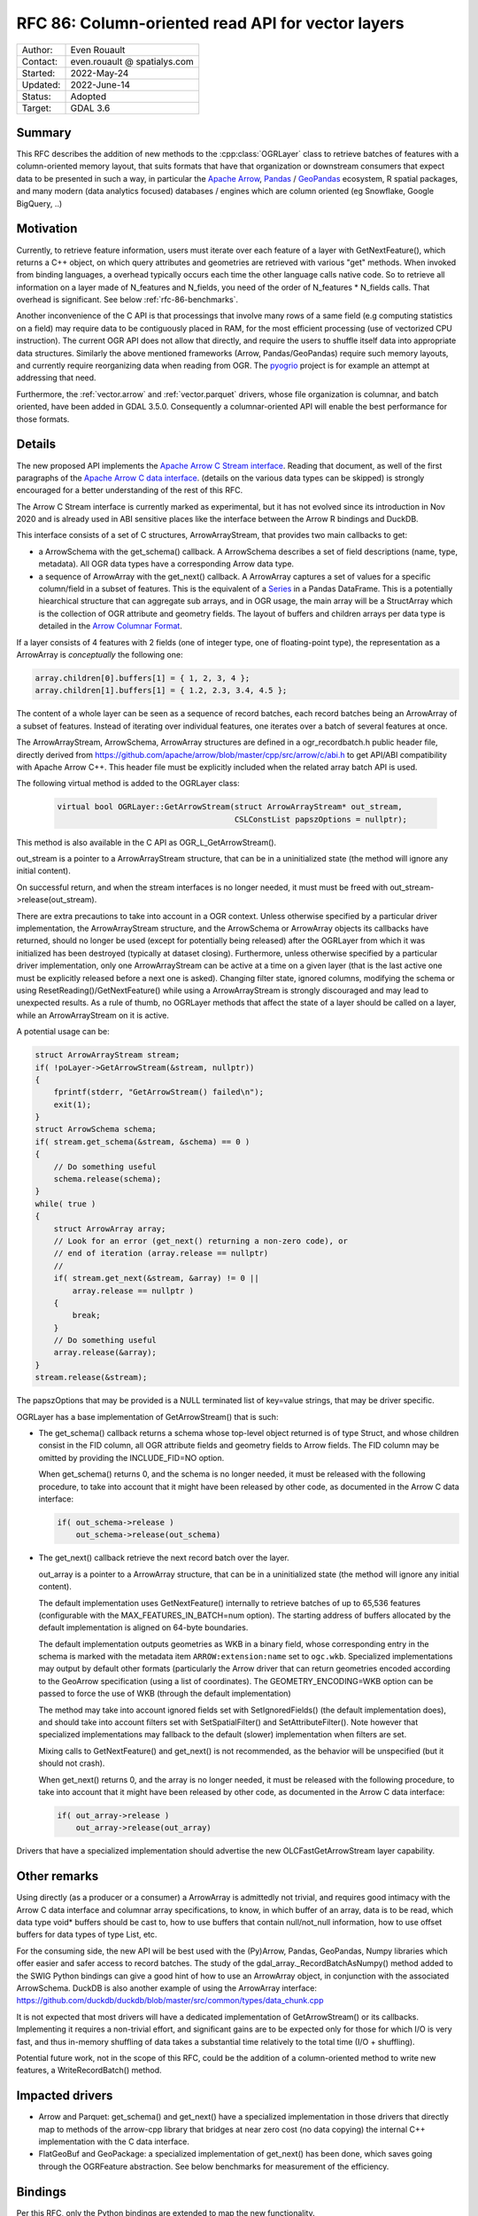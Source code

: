 .. _rfc-86:

=============================================================
RFC 86: Column-oriented read API for vector layers
=============================================================

============== =============================================
Author:        Even Rouault
Contact:       even.rouault @ spatialys.com
Started:       2022-May-24
Updated:       2022-June-14
Status:        Adopted
Target:        GDAL 3.6
============== =============================================

Summary
-------

This RFC describes the addition of new methods to the :cpp:class:`OGRLayer` class to retrieve
batches of features with a column-oriented memory layout, that suits formats that
have that organization or downstream consumers that expect data to be presented
in such a way, in particular the `Apache Arrow <https://arrow.apache.org/docs/>`_,
`Pandas <https://pandas.pydata.org/>`_ / `GeoPandas <https://geopandas.org/>`_
ecosystem, R spatial packages, and many modern (data analytics focused)
databases / engines which are column oriented (eg Snowflake, Google BigQuery, ..)

Motivation
----------

Currently, to retrieve feature information, users must iterate over each feature
of a layer with GetNextFeature(), which returns a C++ object, on which query
attributes and geometries are retrieved with various "get" methods. When invoked
from binding languages, a overhead typically occurs each time the other language
calls native code. So to retrieve all information on a layer made of N_features
and N_fields, you need of the order of N_features * N_fields calls.
That overhead is significant. See below :ref:`rfc-86-benchmarks`.

Another inconvenience of the C API is that processings that involve many rows
of a same field (e.g computing statistics on a field) may require data to be
contiguously placed in RAM, for the most efficient processing (use of vectorized
CPU instruction). The current OGR API does not allow that directly, and require
the users to shuffle itself data into appropriate data structures.
Similarly the above mentioned frameworks (Arrow, Pandas/GeoPandas) require
such memory layouts, and currently require reorganizing data when reading from OGR.
The `pyogrio <https://github.com/geopandas/pyogrio>`_ project is for example
an attempt at addressing that need.

Furthermore, the :ref:`vector.arrow` and :ref:`vector.parquet` drivers,
whose file organization is columnar, and batch oriented, have been added in GDAL 3.5.0.
Consequently a columnar-oriented API will enable the best performance
for those formats.

Details
-------

The new proposed API implements the
`Apache Arrow C Stream interface <https://arrow.apache.org/docs/format/CStreamInterface.html>`_.
Reading that document, as well of the first paragraphs of the
`Apache Arrow C data interface <https://arrow.apache.org/docs/format/CDataInterface.html>`_.
(details on the various data types can be skipped) is strongly encouraged for a
better understanding of the rest of this RFC.

The Arrow C Stream interface is currently marked as experimental, but it has not
evolved since its introduction in Nov 2020 and is already used in ABI sensitive
places like the interface between the Arrow R bindings and DuckDB.

This interface consists of a set of C structures, ArrowArrayStream, that provides
two main callbacks to get:

- a ArrowSchema with the get_schema() callback. A ArrowSchema describes a set of
  field descriptions (name, type, metadata). All OGR data types have a corresponding
  Arrow data type.

- a sequence of ArrowArray with the get_next() callback. A ArrowArray captures
  a set of values for a specific column/field in a subset of features.
  This is the equivalent of a
  `Series <https://arrow.apache.org/docs/python/pandas.html#series>`_ in a Pandas DataFrame.
  This is a potentially hiearchical structure that can aggregate
  sub arrays, and in OGR usage, the main array will be a StructArray which is
  the collection of OGR attribute and geometry fields.
  The layout of buffers and children arrays per data type is detailed in the
  `Arrow Columnar Format <https://arrow.apache.org/docs/format/Columnar.html>`_.

If a layer consists of 4 features with 2 fields (one of integer type, one of
floating-point type), the representation as a ArrowArray is *conceptually* the
following one:

.. code-block:: c

    array.children[0].buffers[1] = { 1, 2, 3, 4 };
    array.children[1].buffers[1] = { 1.2, 2.3, 3.4, 4.5 };

The content of a whole layer can be seen as a sequence of record batches, each
record batches being an ArrowArray of a subset of features. Instead of iterating
over individual features, one iterates over a batch of several features at
once.

The ArrowArrayStream, ArrowSchema, ArrowArray structures are defined in a ogr_recordbatch.h
public header file, directly derived from https://github.com/apache/arrow/blob/master/cpp/src/arrow/c/abi.h
to get API/ABI compatibility with Apache Arrow C++. This header file must be
explicitly included when the related array batch API is used.

The following virtual method is added to the OGRLayer class:

  .. code-block:: cpp

        virtual bool OGRLayer::GetArrowStream(struct ArrowArrayStream* out_stream,
                                              CSLConstList papszOptions = nullptr);

This method is also available in the C API as OGR_L_GetArrowStream().

out_stream is a pointer to a ArrowArrayStream structure, that can be in a uninitialized
state (the method will ignore any initial content).

On successful return, and when the stream interfaces is no longer needed, it must must
be freed with out_stream->release(out_stream).

There are extra precautions to take into account in a OGR context. Unless
otherwise specified by a particular driver implementation, the ArrowArrayStream
structure, and the ArrowSchema or ArrowArray objects its callbacks have returned,
should no longer be used (except for potentially being released) after the
OGRLayer from which it was initialized has been destroyed (typically at dataset
closing). Furthermore, unless otherwise specified by a particular driver
implementation, only one ArrowArrayStream can be active at a time on
a given layer (that is the last active one must be explicitly released before
a next one is asked). Changing filter state, ignored columns, modifying the schema
or using ResetReading()/GetNextFeature() while using a ArrowArrayStream is
strongly discouraged and may lead to unexpected results. As a rule of thumb,
no OGRLayer methods that affect the state of a layer should be called on a
layer, while an ArrowArrayStream on it is active.

A potential usage can be:

.. code-block:: cpp

    struct ArrowArrayStream stream;
    if( !poLayer->GetArrowStream(&stream, nullptr))
    {
        fprintf(stderr, "GetArrowStream() failed\n");
        exit(1);
    }
    struct ArrowSchema schema;
    if( stream.get_schema(&stream, &schema) == 0 )
    {
        // Do something useful
        schema.release(schema);
    }
    while( true )
    {
        struct ArrowArray array;
        // Look for an error (get_next() returning a non-zero code), or
        // end of iteration (array.release == nullptr)
        //
        if( stream.get_next(&stream, &array) != 0 ||
            array.release == nullptr )
        {
            break;
        }
        // Do something useful
        array.release(&array);
    }
    stream.release(&stream);

The papszOptions that may be provided is a NULL terminated list of key=value
strings, that may be driver specific.

OGRLayer has a base implementation of GetArrowStream() that is such:

- The get_schema() callback returns a schema whose top-level object returned is
  of type Struct, and whose children consist in the FID column, all OGR attribute
  fields and geometry fields to Arrow fields.
  The FID column may be omitted by providing the INCLUDE_FID=NO option.

  When get_schema() returns 0, and the schema is no longer needed, it must
  be released with the following procedure, to take into account that it might
  have been released by other code, as documented in the Arrow C data
  interface:

  .. code-block:: c

          if( out_schema->release )
              out_schema->release(out_schema)


- The get_next() callback retrieve the next record batch over the layer.

  out_array is a pointer to a ArrowArray structure, that can be in a uninitialized
  state (the method will ignore any initial content).

  The default implementation uses GetNextFeature() internally to retrieve batches
  of up to 65,536 features (configurable with the MAX_FEATURES_IN_BATCH=num option).
  The starting address of buffers allocated by the
  default implementation is aligned on 64-byte boundaries.

  The default implementation outputs geometries as WKB in a binary field,
  whose corresponding entry in the schema is marked with the metadata item
  ``ARROW:extension:name`` set to ``ogc.wkb``. Specialized implementations may output
  by default other formats (particularly the Arrow driver that can return geometries
  encoded according to the GeoArrow specification (using a list of coordinates).
  The GEOMETRY_ENCODING=WKB option can be passed to force the use of WKB (through
  the default implementation)

  The method may take into account ignored fields set with SetIgnoredFields() (the
  default implementation does), and should take into account filters set with
  SetSpatialFilter() and SetAttributeFilter(). Note however that specialized implementations
  may fallback to the default (slower) implementation when filters are set.

  Mixing calls to GetNextFeature() and get_next() is not recommended, as
  the behavior will be unspecified (but it should not crash).

  When get_next() returns 0, and the array is no longer needed, it must
  be released with the following procedure, to take into account that it might
  have been released by other code, as documented in the Arrow C data
  interface:

  .. code-block:: c

          if( out_array->release )
              out_array->release(out_array)

Drivers that have a specialized implementation should advertise the
new OLCFastGetArrowStream layer capability.

Other remarks
-------------

Using directly (as a producer or a consumer) a ArrowArray is admittedly not
trivial, and requires good intimacy with the Arrow C data interface and columnar
array specifications, to know, in which buffer of an array, data is to be read,
which data type void* buffers should be cast to, how to use buffers that contain
null/not_null information, how to use offset buffers for data types of type List, etc.

For the consuming side, the new API will be best used with the (Py)Arrow, Pandas,
GeoPandas, Numpy libraries which offer easier and safer access to record batches.
The study of the gdal_array._RecordBatchAsNumpy() method added to the SWIG Python
bindings can give a good hint of how to use an ArrowArray object, in conjunction
with the associated ArrowSchema. DuckDB is also another example of using the ArrowArray
interface: https://github.com/duckdb/duckdb/blob/master/src/common/types/data_chunk.cpp

It is not expected that most drivers will have a dedicated implementation of
GetArrowStream() or its callbacks. Implementing it requires a non-trivial effort, and
significant gains are to be expected only for those for which I/O is very fast,
and thus in-memory shuffling of data takes a substantial time relatively to the
total time (I/O + shuffling).

Potential future work, not in the scope of this RFC, could be the addition of a
column-oriented method to write new features, a WriteRecordBatch() method.

Impacted drivers
----------------

- Arrow and Parquet: get_schema() and get_next() have a
  specialized implementation in those drivers that directly map to methods of
  the arrow-cpp library that bridges at near zero cost (no data copying) the
  internal C++ implementation with the C data interface.

- FlatGeoBuf and GeoPackage: a specialized implementation of get_next() has been done,
  which saves going through the OGRFeature abstraction. See below benchmarks for
  measurement of the efficiency.

Bindings
--------

Per this RFC, only the Python bindings are extended to map the new functionality.

The ogr.Layer class receives the following new methods:

- GetArrowStreamAsPyArrow(): wrapper over OGRLayer::GetArrowStream() that
  has a ``schema`` property with the C ArrowSchema into a corresponding
  PyArrow Schema object and which implements a Python iterator exposing the
  C ArrowArray returned by the get_next() callback as a corresponding
  PyArrow Array object. This is a almost zero-cost call.

- GetArrowStreamAsNumPy(): wrapper over OGRLayer::GetArrowStream()
  which implements a Python iterator exposing the C ArrowArray returned by the
  get_next() callback as a Python dictionary whose keys are field names and
  values a Numpy array representing the values of the ArrowArray. The mapping of
  types is done for all Arrow data types returned by the base implementation of
  OGRLayer::GetArrowStream(), but may not cover "exotic" data types that can
  be returned by specialized implementations such as the one in the Arrow/Parquet
  driver. For numeric data types, the Numpy array is a zero-copy adaptation of the
  C buffer. For other data types, a copy is involved, with potentially arrays of
  Python objects.


.. _rfc-86-benchmarks:

Benchmarks
----------

The test programs referenced in :ref:`rfc-86-annexes` have been run on a
dataset with 3.3 millions features, with 13 fields each (2 fields of type Integer,
8 of type String, 3 of type DateTime) and polygon geometries.

:ref:`rfc-86-bench-ogr-py`, :ref:`rfc-86-bench-fiona` and :ref:`rfc-86-bench-ogr-cpp`
have similar functionality: iterating over features with GetNextFeature().

:ref:`rfc-86-bench-pyogrio-raw` does a little more by building Arrow arrays.

:ref:`rfc-86-bench-pyogrio`, :ref:`rfc-86-bench-geopandas` and :ref:`rfc-86-bench-ogr-to-geopandas`
have all similar functionality: building a GeoPandas GeoDataFrame

:ref:`rfc-86-bench-ogr-batch-cpp` can be used to measure the raw performance of the
proposed GetArrowStream() API.

1. nz-building-outlines.fgb (FlatGeoBuf, 1.8 GB)

========================================  ============
        Bench program                      Timing (s)
========================================  ============
bench_ogr.cpp                             6.3
bench_ogr.py                              71
bench_fiona.py                            68
bench_pyogrio_raw.py                      40
bench_pyogrio.py                          108
bench_geopandas.py                        232
bench_ogr_batch.cpp (driver impl.)        4.5
bench_ogr_batch.cpp (base impl.)          14
bench_ogr_to_geopandas.py (driver impl.)  10
bench_ogr_to_geopandas.py (base impl.)    20
========================================  ============

"driver impl." means that the specialized implementation of GetArrowStream()
is used.
"base impl." means that the generic implementation of GetArrowStream(),
using GetNextFeature() underneath, is used.

2. nz-building-outlines.parquet (GeoParquet, 436 MB)

========================================  ============
        Bench program                      Timing (s)
========================================  ============
bench_ogr.cpp                             6.4
bench_ogr.py                              72
bench_fiona.py                            70
bench_pyogrio_raw.py                      46
bench_pyogrio.py                          115
bench_geopandas.py                        228
bench_ogr_batch.cpp (driver impl.)        1.6
bench_ogr_batch.cpp (base impl.)          13.8
bench_ogr_to_geopandas.py (driver impl.)  6.8
bench_ogr_to_geopandas.py (base impl.)    20
========================================  ============

Note: Fiona slightly modified to accept Parquet driver as a recognized one.

3. nz-building-outlines.gpkg (GeoPackage, 1.7 GB)

========================================  ============
        Bench program                      Timing (s)
========================================  ============
bench_ogr.cpp                             7.6
bench_ogr.py                              71
bench_fiona.py                            63
bench_pyogrio_raw.py                      41
bench_pyogrio.py                          103
bench_geopandas.py                        227
bench_ogr_batch.cpp (driver impl.)        1.0
bench_ogr_batch.cpp (base impl.)          15.5
bench_ogr_to_geopandas.py (driver impl.)  10
bench_ogr_to_geopandas.py (base impl.)    21
========================================  ============

bench_ogr_batch.cpp is faster on GeoPackage than on FlatGeoBuf, because the
GeoPackage geometry encoding is already in WKB (with an extra header), while
FlatGeoBuf uses a different encoding.

Note: it is not fully understood why bench_ogr_batch.cpp is faster with
GeoPackage compared to GeoParquet while being slower in bench_ogr_to_geopandas.
It might potentially be due to Parquet batches being slices of larger arrays,
and pa.RecordBatch.from_arrays() being able to merge them faster.


This demonstrates that:

- the new API can yield significant performance gains to
  ingest a OGR layer as a GeoPandas GeoDataFrame, of the order of a 4x - 10x
  speed-up compared to pyogrio, even without a specialized implementation of
  GetArrowStream(), and with formats that have a natural row organization
  (FlatGeoBuf, GeoPackage).

- the Parquet driver is where this shines most due to the file organization being
  columnar, and its native access layer being ArrowArray compatible.

- for drivers that don't have a specialized implementation of GetArrowStream()
  and whose layout is row oriented, the GetNextFeature() approach is
  (a bit) faster than GetArrowStream().

Backward compatibility
----------------------

Only API additions, fully backward compatible.

The C++ ABI changes due to the addition of virtual methods.

New dependencies
----------------

- For libgdal: none

  The Apache Arrow C data interface just defines 2 C structures. GDAL itself
  does not need to link against the Apache Arrow C++ libraries (it might link
  against them, if the Arrow and/or Parquet drivers are enabled, but that's orthogonal
  to the topic discussed in this RFC).

- For Python bindings: none at compile time. At runtime, pyarrow is imported
  by GetArrowStreamAsPyArrow().
  The GetArrowStreamAsNumPy() method is implemented internally by the
  gdal_array module, and thus is only available if Numpy is available at compile time
  and runtime.

Documentation
-------------

New methods are documented, and a new documentation page will be added in the
documentation.

Testing
-------

New methods are tested.

Related PRs:
-------------

https://github.com/OSGeo/gdal/compare/master...rouault:arrow_batch_new?expand=1

.. _rfc-86-annexes:

Annexes
-------

.. _rfc-86-bench-ogr-cpp:

bench_ogr.cpp
+++++++++++++

Use of traditional GetNextFeature() and related API from C

.. code-block:: cpp

    #include "gdal_priv.h"
    #include "ogr_api.h"
    #include "ogrsf_frmts.h"

    int main(int argc, char* argv[])
    {
        GDALAllRegister();
        GDALDataset* poDS = GDALDataset::Open(argv[1]);
        OGRLayer* poLayer = poDS->GetLayer(0);
        OGRLayerH hLayer = OGRLayer::ToHandle(poLayer);
        OGRFeatureDefnH hFDefn = OGR_L_GetLayerDefn(hLayer);
        int nFields = OGR_FD_GetFieldCount(hFDefn);
        std::vector<OGRFieldType> aeTypes;
        for( int i = 0; i < nFields; i++ )
            aeTypes.push_back(OGR_Fld_GetType(OGR_FD_GetFieldDefn(hFDefn, i)));
        int nYear, nMonth, nDay, nHour, nMin, nSecond, nTZ;
        while( true )
        {
            OGRFeatureH hFeat = OGR_L_GetNextFeature(hLayer);
            if( hFeat == nullptr )
                break;
            OGR_F_GetFID(hFeat);
            for( int i = 0; i < nFields; i++ )
            {
                if( aeTypes[i] == OFTInteger )
                    OGR_F_GetFieldAsInteger(hFeat, i);
                else if( aeTypes[i] == OFTInteger64 )
                    OGR_F_GetFieldAsInteger64(hFeat, i);
                else if( aeTypes[i] == OFTReal )
                    OGR_F_GetFieldAsDouble(hFeat, i);
                else if( aeTypes[i] == OFTString )
                    OGR_F_GetFieldAsString(hFeat, i);
                else if( aeTypes[i] == OFTDateTime )
                    OGR_F_GetFieldAsDateTime(hFeat, i, &nYear, &nMonth, &nDay, &nHour, &nMin, &nSecond, &nTZ);
            }
            OGRGeometryH hGeom = OGR_F_GetGeometryRef(hFeat);
            if( hGeom )
            {
                int size = OGR_G_WkbSize(hGeom);
                GByte* pabyWKB = static_cast<GByte*>(malloc(size));
                OGR_G_ExportToIsoWkb( hGeom, wkbNDR, pabyWKB);
                CPLFree(pabyWKB);
            }
            OGR_F_Destroy(hFeat);
        }
        delete poDS;
        return 0;
    }

.. _rfc-86-bench-ogr-py:

bench_ogr.py
++++++++++++

Use of traditional GetNextFeature() and related API from Python (port of bench_ogr.cpp)

.. code-block:: python

    from osgeo import ogr
    import sys

    ds = ogr.Open(sys.argv[1])
    lyr = ds.GetLayer(0)
    lyr_defn = lyr.GetLayerDefn()
    fld_count = lyr_defn.GetFieldCount()
    types = [lyr_defn.GetFieldDefn(i).GetType() for i in range(fld_count)]
    for f in lyr:
        f.GetFID()
        for i in range(fld_count):
            fld_type = types[i]
            if fld_type == ogr.OFTInteger:
                f.GetFieldAsInteger(i)
            elif fld_type == ogr.OFTReal:
                f.GetFieldAsDouble(i)
            elif fld_type == ogr.OFTString:
                f.GetFieldAsString(i)
            else:
                f.GetField(i)
        geom = f.GetGeometryRef()
        if geom:
            geom.ExportToWkb()

.. _rfc-86-bench-fiona:

bench_fiona.py
++++++++++++++

Use of the Fiona Python library which uses the OGR C GetNextFeature() underneath to
expose them as GeoJSON features holded by a Python dictionary.

.. code-block:: python

    import sys
    import fiona

    with fiona.open(sys.argv[1], 'r') as features:
        for f in features:
            pass

.. note:: Changing the above loop to ``list(features)`` to accumulate features has
          a significant negative impact on memory usage on big datasets, and on
          memory usage.

.. _rfc-86-bench-pyogrio-raw:

bench_pyogrio_raw.py
++++++++++++++++++++

Use of the pyogrio Python library which uses the OGR C GetNextFeature() underneath to
expose a layer as a set of Arrow arrays.

.. code-block:: python

    import sys
    from pyogrio.raw import read

    read(sys.argv[1])


.. _rfc-86-bench-pyogrio:

bench_pyogrio.py
++++++++++++++++

Use of the pyogrio Python library which uses the OGR C GetNextFeature() underneath to
expose a layer as GeoPandas GeoDataFrame (which involves parsing WKB as GEOS objects)

.. code-block:: python

    import sys
    from pyogrio import read_dataframe

    read_dataframe(sys.argv[1])

.. _rfc-86-bench-geopandas:

bench_gepandas.py
+++++++++++++++++

Use of the GeoPandas Python library which uses Fiona underneath to
expose a layer as GeoPandas GeoDataFrame.

.. code-block:: python

    import sys
    import geopandas

    gdf = geopandas.read_file(sys.argv[1])

.. _rfc-86-bench-ogr-batch-cpp:

bench_ogr_batch.cpp
+++++++++++++++++++

Use of the proposed GetNextRecordBatch() API from C++

.. code-block:: cpp

    #include "gdal_priv.h"
    #include "ogr_api.h"
    #include "ogrsf_frmts.h"
    #include "ogr_recordbatch.h"

    int main(int argc, char* argv[])
    {
        GDALAllRegister();
        GDALDataset* poDS = GDALDataset::Open(argv[1]);
        OGRLayer* poLayer = poDS->GetLayer(0);
        OGRLayerH hLayer = OGRLayer::ToHandle(poLayer);
        struct ArrowArrayStream stream;
        if( !OGR_L_GetArrowStream(hLayer, &stream, nullptr))
        {
            CPLError(CE_Failure, CPLE_AppDefined, "OGR_L_GetArrowStream() failed\n");
            exit(1);
        }
        while( true )
        {
            struct ArrowArray array;
            if( stream.get_next(&stream, &array) != 0 ||
                array.release == nullptr )
            {
                break;
            }
            array.release(&array);
        }
        stream.release(&stream);
        delete poDS;
        return 0;
    }

.. _rfc-86-bench-ogr-to-geopandas:

bench_ogr_to_geopandas.py
+++++++++++++++++++++++++

Use of the proposed GetNextRecordBatchAsPyArrow API from Python, to build a
GeoPandas GeoDataFrame from the concatenation of the returned arrays.

.. code-block:: python

    import sys
    from osgeo import ogr
    import pyarrow as pa

    def layer_as_geopandas(lyr):
        stream = lyr.GetArrowStreamAsPyArrow()
        schema = stream.schema

        geom_field_name = None
        for field in schema:
            field_md = field.metadata
            if (field_md and field_md.get(b'ARROW:extension:name', None) == b'WKB') or field.name == lyr.GetGeometryColumn():
                geom_field_name = field.name
                break

        fields = [field for field in schema]
        schema_without_geom = pa.schema(list(filter(lambda f: f.name != geom_field_name, fields)))
        batches_without_geom = []
        non_geom_field_names = [f.name for f in filter(lambda f: f.name != geom_field_name, fields)]
        if geom_field_name:
            schema_geom = pa.schema(list(filter(lambda f: f.name == geom_field_name, fields)))
            batches_with_geom = []
        for record_batch in stream:
            arrays_without_geom = [record_batch.field(field_name) for field_name in non_geom_field_names]
            batch_without_geom = pa.RecordBatch.from_arrays(arrays_without_geom, schema=schema_without_geom)
            batches_without_geom.append(batch_without_geom)
            if geom_field_name:
                batch_with_geom = pa.RecordBatch.from_arrays([record_batch.field(geom_field_name)], schema=schema_geom)
                batches_with_geom.append(batch_with_geom)

        table = pa.Table.from_batches(batches_without_geom)
        df = table.to_pandas()
        if geom_field_name:
            from geopandas.array import from_wkb
            import geopandas as gp
            geometry = from_wkb(pa.Table.from_batches(batches_with_geom)[0])
            gdf = gp.GeoDataFrame(df, geometry=geometry)
            return gdf
        else:
            return df


    if __name__ == '__main__':
        ds = ogr.Open(sys.argv[1])
        lyr = ds.GetLayer(0)
        print(layer_as_geopandas(lyr))


Voting history
--------------

+1 from PSC members MateuszL, JukkaR, HowardB and EvenR
